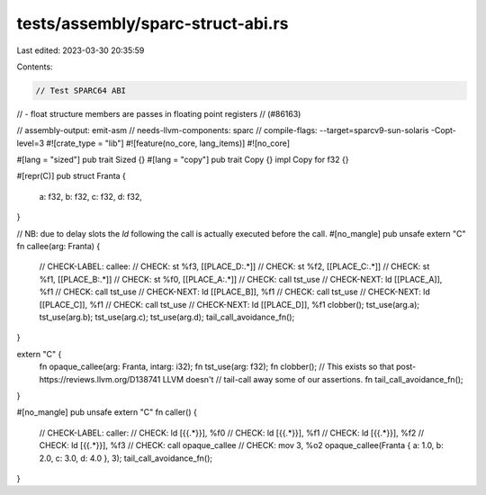 tests/assembly/sparc-struct-abi.rs
==================================

Last edited: 2023-03-30 20:35:59

Contents:

.. code-block:: rs

    // Test SPARC64 ABI
// - float structure members are passes in floating point registers
// (#86163)

// assembly-output: emit-asm
// needs-llvm-components: sparc
// compile-flags: --target=sparcv9-sun-solaris -Copt-level=3
#![crate_type = "lib"]
#![feature(no_core, lang_items)]
#![no_core]

#[lang = "sized"]
pub trait Sized {}
#[lang = "copy"]
pub trait Copy {}
impl Copy for f32 {}

#[repr(C)]
pub struct Franta {
    a: f32,
    b: f32,
    c: f32,
    d: f32,
}

// NB: due to delay slots the `ld` following the call is actually executed before the call.
#[no_mangle]
pub unsafe extern "C" fn callee(arg: Franta) {
    // CHECK-LABEL: callee:
    // CHECK: st %f3, [[PLACE_D:.*]]
    // CHECK: st %f2, [[PLACE_C:.*]]
    // CHECK: st %f1, [[PLACE_B:.*]]
    // CHECK: st %f0, [[PLACE_A:.*]]
    // CHECK: call tst_use
    // CHECK-NEXT: ld [[PLACE_A]], %f1
    // CHECK: call tst_use
    // CHECK-NEXT: ld [[PLACE_B]], %f1
    // CHECK: call tst_use
    // CHECK-NEXT: ld [[PLACE_C]], %f1
    // CHECK: call tst_use
    // CHECK-NEXT: ld [[PLACE_D]], %f1
    clobber();
    tst_use(arg.a);
    tst_use(arg.b);
    tst_use(arg.c);
    tst_use(arg.d);
    tail_call_avoidance_fn();
}

extern "C" {
    fn opaque_callee(arg: Franta, intarg: i32);
    fn tst_use(arg: f32);
    fn clobber();
    // This exists so that post-https://reviews.llvm.org/D138741 LLVM doesn't
    // tail-call away some of our assertions.
    fn tail_call_avoidance_fn();
}

#[no_mangle]
pub unsafe extern "C" fn caller() {
    // CHECK-LABEL: caller:
    // CHECK: ld [{{.*}}], %f0
    // CHECK: ld [{{.*}}], %f1
    // CHECK: ld [{{.*}}], %f2
    // CHECK: ld [{{.*}}], %f3
    // CHECK: call opaque_callee
    // CHECK: mov     3, %o2
    opaque_callee(Franta { a: 1.0, b: 2.0, c: 3.0, d: 4.0 }, 3);
    tail_call_avoidance_fn();
}


